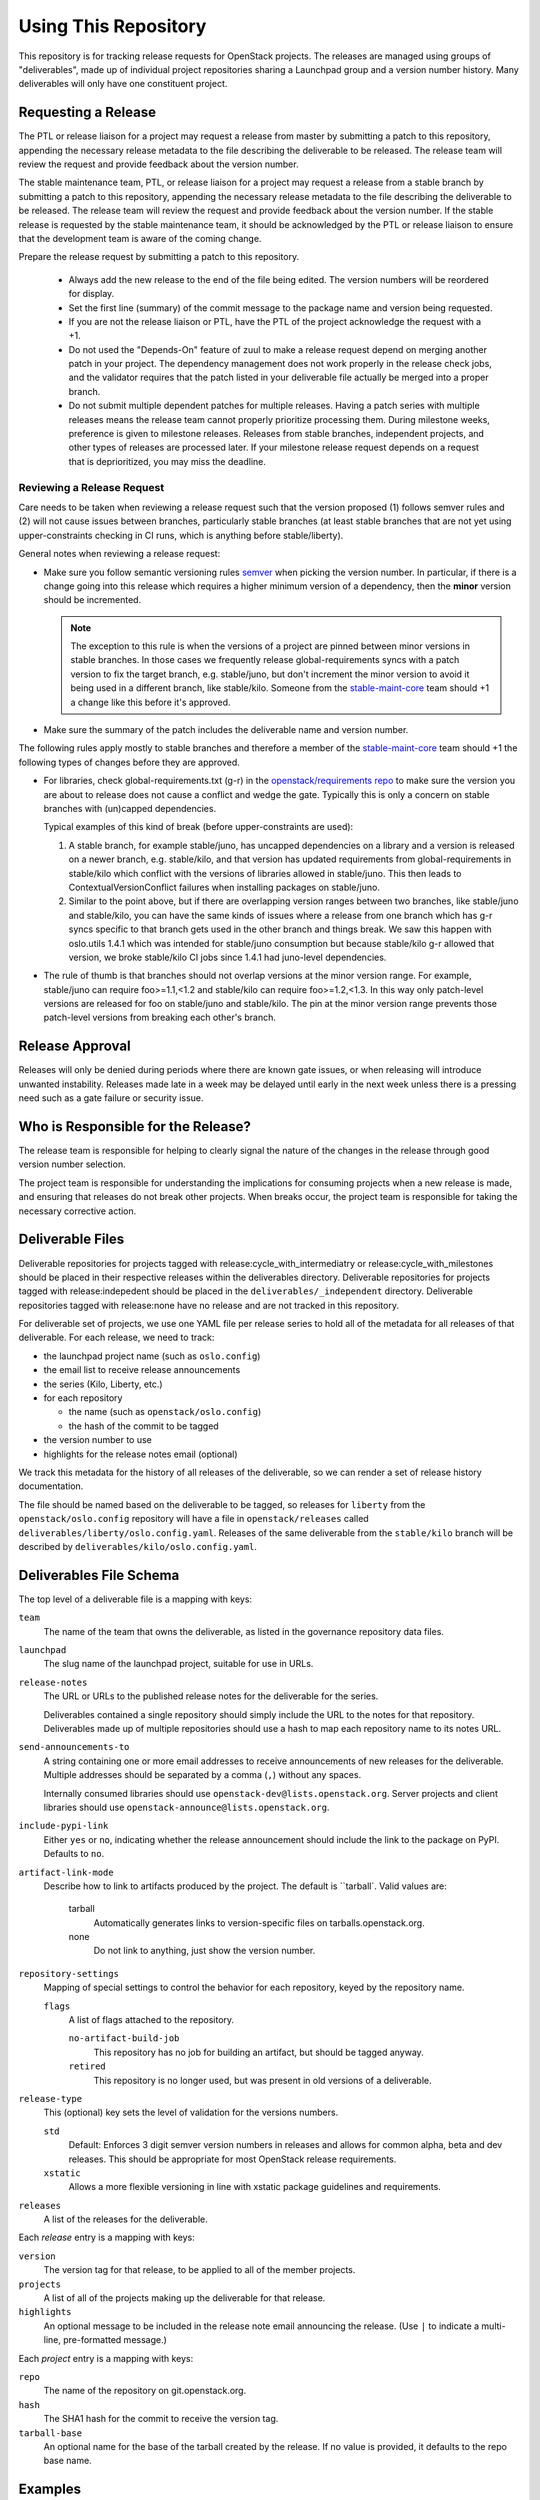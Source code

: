 =======================
 Using This Repository
=======================

This repository is for tracking release requests for OpenStack
projects. The releases are managed using groups of "deliverables",
made up of individual project repositories sharing a Launchpad group
and a version number history. Many deliverables will only have one
constituent project.

Requesting a Release
====================

The PTL or release liaison for a project may request a release from
master by submitting a patch to this repository, appending the necessary
release metadata to the file describing the deliverable to be
released. The release team will review the request and provide
feedback about the version number.

The stable maintenance team, PTL, or release liaison for a project may
request a release from a stable branch by submitting a patch to this
repository, appending the necessary release metadata to the file
describing the deliverable to be released. The release team will
review the request and provide feedback about the version number. If
the stable release is requested by the stable maintenance team, it
should be acknowledged by the PTL or release liaison to ensure that
the development team is aware of the coming change.

Prepare the release request by submitting a patch to this
repository.

 * Always add the new release to the end of the file being edited. The
   version numbers will be reordered for display.

 * Set the first line (summary) of the commit message to the package
   name and version being requested.

 * If you are not the release liaison or PTL, have the PTL of the
   project acknowledge the request with a +1.

 * Do not used the "Depends-On" feature of zuul to make a release
   request depend on merging another patch in your project. The
   dependency management does not work properly in the release check
   jobs, and the validator requires that the patch listed in your
   deliverable file actually be merged into a proper branch.

 * Do not submit multiple dependent patches for multiple
   releases. Having a patch series with multiple releases means the
   release team cannot properly prioritize processing them. During
   milestone weeks, preference is given to milestone
   releases. Releases from stable branches, independent projects, and
   other types of releases are processed later. If your milestone
   release request depends on a request that is deprioritized, you may
   miss the deadline.

Reviewing a Release Request
---------------------------

Care needs to be taken when reviewing a release request such that the version
proposed (1) follows semver rules and (2) will not cause issues between
branches, particularly stable branches (at least stable branches that are not
yet using upper-constraints checking in CI runs, which is anything before
stable/liberty).

General notes when reviewing a release request:

* Make sure you follow semantic versioning rules `semver <http://semver.org/>`_
  when picking the version number. In particular, if there is a change going
  into this release which requires a higher minimum version of a dependency,
  then the **minor** version should be incremented.

  .. note:: The exception to this rule is when the versions of a project are
    pinned between minor versions in stable branches. In those cases we
    frequently release global-requirements syncs with a patch version to fix
    the target branch, e.g. stable/juno, but don't increment the minor version
    to avoid it being used in a different branch, like stable/kilo.
    Someone from the
    `stable-maint-core <https://review.openstack.org/#/admin/groups/530,members>`_
    team should +1 a change like this before it's approved.

* Make sure the summary of the patch includes the deliverable name and
  version number.

The following rules apply mostly to stable branches and therefore a member of
the `stable-maint-core <https://review.openstack.org/#/admin/groups/530,members>`_
team should +1 the following types of changes before they are approved.

* For libraries, check global-requirements.txt (g-r) in the
  `openstack/requirements repo <http://git.openstack.org/cgit/openstack/requirements/>`_
  to make sure the version you are about to release does not cause a
  conflict and wedge the gate. Typically this is only a concern on stable
  branches with (un)capped dependencies.

  Typical examples of this kind of break (before upper-constraints are used):

  #. A stable branch, for example stable/juno, has uncapped dependencies on a
     library and a version is released on a newer branch, e.g. stable/kilo,
     and that version has updated requirements from global-requirements in
     stable/kilo which conflict with the versions of libraries allowed in
     stable/juno. This then leads to ContextualVersionConflict failures when
     installing packages on stable/juno.
  #. Similar to the point above, but if there are overlapping version ranges
     between two branches, like stable/juno and stable/kilo, you can have the
     same kinds of issues where a release from one branch which has g-r syncs
     specific to that branch gets used in the other branch and things break.
     We saw this happen with oslo.utils 1.4.1 which was intended for
     stable/juno consumption but because stable/kilo g-r allowed that version,
     we broke stable/kilo CI jobs since 1.4.1 had juno-level dependencies.

* The rule of thumb is that branches should not overlap versions at the minor
  version range. For example, stable/juno can require foo>=1.1,<1.2 and
  stable/kilo can require foo>=1.2,<1.3. In this way only patch-level versions
  are released for foo on stable/juno and stable/kilo. The pin at the minor
  version range prevents those patch-level versions from breaking each other's
  branch.

Release Approval
================

Releases will only be denied during periods where there are known gate
issues, or when releasing will introduce unwanted
instability. Releases made late in a week may be delayed until early
in the next week unless there is a pressing need such as a gate
failure or security issue.

Who is Responsible for the Release?
===================================

The release team is responsible for helping to clearly signal the
nature of the changes in the release through good version number
selection.

The project team is responsible for understanding the implications for
consuming projects when a new release is made, and ensuring that
releases do not break other projects. When breaks occur, the project
team is responsible for taking the necessary corrective action.

Deliverable Files
=================

Deliverable repositories for projects tagged with
release:cycle_with_intermediatry or release:cycle_with_milestones
should be placed in their respective releases within the
deliverables directory. Deliverable repositories for projects tagged with
release:indepedent should be placed in the ``deliverables/_independent``
directory.  Deliverable repositories tagged with release:none have no
release and are not tracked in this repository.

For deliverable set of projects, we use one YAML file per release
series to hold all of the metadata for all releases of that
deliverable. For each release, we need to track:

* the launchpad project name (such as ``oslo.config``)
* the email list to receive release announcements
* the series (Kilo, Liberty, etc.)
* for each repository

  * the name (such as ``openstack/oslo.config``)
  * the hash of the commit to be tagged

* the version number to use
* highlights for the release notes email (optional)

We track this metadata for the history of all releases of the
deliverable, so we can render a set of release history documentation.

The file should be named based on the deliverable to be tagged, so
releases for ``liberty`` from the ``openstack/oslo.config`` repository
will have a file in ``openstack/releases`` called
``deliverables/liberty/oslo.config.yaml``. Releases of the same deliverable from
the ``stable/kilo`` branch will be described by
``deliverables/kilo/oslo.config.yaml``.

Deliverables File Schema
========================

The top level of a deliverable file is a mapping with keys:

``team``
  The name of the team that owns the deliverable, as listed in the
  governance repository data files.

``launchpad``
  The slug name of the launchpad project, suitable for use in URLs.

``release-notes``
  The URL or URLs to the published release notes for the deliverable
  for the series.

  Deliverables contained a single repository should simply include the
  URL to the notes for that repository. Deliverables made up of
  multiple repositories should use a hash to map each repository name
  to its notes URL.

``send-announcements-to``
  A string containing one or more email addresses to receive
  announcements of new releases for the deliverable. Multiple
  addresses should be separated by a comma (``,``) without any spaces.

  Internally consumed libraries should use
  ``openstack-dev@lists.openstack.org``. Server projects and client
  libraries should use ``openstack-announce@lists.openstack.org``.

``include-pypi-link``
  Either ``yes`` or ``no``, indicating whether the release
  announcement should include the link to the package on
  PyPI. Defaults to ``no``.

``artifact-link-mode``
  Describe how to link to artifacts produced by the project. The
  default is ``tarball`. Valid values are:

    tarball
      Automatically generates links to version-specific files on
      tarballs.openstack.org.

    none
      Do not link to anything, just show the version number.

``repository-settings``
  Mapping of special settings to control the behavior for each repository, keyed
  by the repository name.

  ``flags``
    A list of flags attached to the repository.

    ``no-artifact-build-job``
      This repository has no job for building an artifact, but should
      be tagged anyway.

    ``retired``
      This repository is no longer used, but was present in old
      versions of a deliverable.

``release-type``
  This (optional) key sets the level of validation for the versions numbers.

  ``std``
      Default: Enforces 3 digit semver version numbers in releases and allows
      for common alpha, beta and dev releases.  This should be appropriate for
      most OpenStack release requirements.

  ``xstatic``
      Allows a more flexible versioning in line with xstatic package guidelines
      and requirements.

``releases``
  A list of the releases for the deliverable.

Each `release` entry is a mapping with keys:

``version``
  The version tag for that release, to be applied to all of the member
  projects.

``projects``
  A list of all of the projects making up the deliverable for that
  release.

``highlights``
  An optional message to be included in the release note email
  announcing the release. (Use ``|`` to indicate a multi-line,
  pre-formatted message.)

Each `project` entry is a mapping with keys:

``repo``
  The name of the repository on git.openstack.org.

``hash``
  The SHA1 hash for the commit to receive the version tag.

``tarball-base``
  An optional name for the base of the tarball created by the
  release. If no value is provided, it defaults to the repo base name.

Examples
========

For example, one version of
``deliverables/liberty/oslo.config.yaml`` might contain::

   ---
   launchpad: oslo.config
   send-announcements-to: openstack-dev@lists.openstack.org
   releases:
     - version: 1.12.0
       projects:
         - repo: openstack/oslo.config
           hash: 02a86d2eefeda5144ea8c39657aed24b8b0c9a39

and then for the subsequent release it would be updated to contain::

   ---
   launchpad: oslo.config
   send-announcements-to: openstack-dev@lists.openstack.org
   releases:
     - version: 1.12.0
       projects:
         - repo: openstack/oslo.config
           hash: 02a86d2eefeda5144ea8c39657aed24b8b0c9a39
     - version: 1.12.1
       projects:
         - repo: openstack/oslo.config
           hash: 0c9113f68285f7b55ca01f0bbb5ce6cddada5023
       highlights: |
          This release includes the change to stop importing
          from the 'oslo' namespace package.

For deliverables with multiple repositories, the list of projects
would contain all of them. For example, the Neutron deliverable might
be described by ``deliverables/mitaka/neutron.yaml`` containing:

::

   ---
   launchpad: neutron
   send-announcements-to: openstack-announce@lists.openstack.org
   release-notes:
     openstack/neutron: http://docs.openstack.org/releasenotes/neutron/mitaka.html
     openstack/neutron-lbaas: http://docs.openstack.org/releasenotes/neutron-lbaas/mitaka.html
     openstack/neutron-fwaas: http://docs.openstack.org/releasenotes/neutron-fwaas/mitaka.html
     openstack/neutron-vpnaas: http://docs.openstack.org/releasenotes/neutron-vpnaas/mitaka.html
   releases:
    - version: 8.0.0
      projects:
        - repo: openstack/neutron
          hash: 3213eb124e40b130e174ac3a91067e2b196788dd
        - repo: openstack/neutron-fwaas
          hash: ab5622891e2b1a7631f97471f55ffb9b5235e5ee
        - repo: openstack/neutron-lbaas
          hash: 19b18f05037dae4bbbada848aae6421da18ab490
        - repo: openstack/neutron-vpnaas
          hash: a1b12601a64a2359b2224fd4406c5db008484700

To allow tagging for repositories without build artifacts, set the
``no-artifact-build-job`` flag.

::

    ---
    launchpad: astara
    send-announcements-to: openstack-announce@lists.openstack.org
    repository-settings:
      openstack/astara-appliance:
        flags:
          - no-artifact-build-job
    releases:
      - version: 9.0.0.0b1
        projects:
          - repo: openstack/astara-appliance
            hash: c21a64ea7b3b0fbdab8592afecdd31d9b8e64a6a
